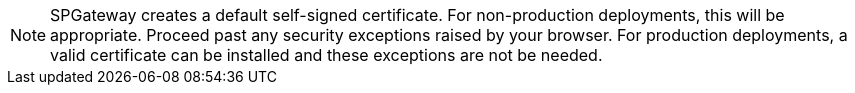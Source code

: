 
//testing a fragment within a fragment with this. CMC 11/28

NOTE: SPGateway creates a default self-signed certificate. For non-production deployments, this will be appropriate. Proceed past any security exceptions raised by your browser. For production deployments, a valid certificate can be installed and these exceptions are not be needed.
